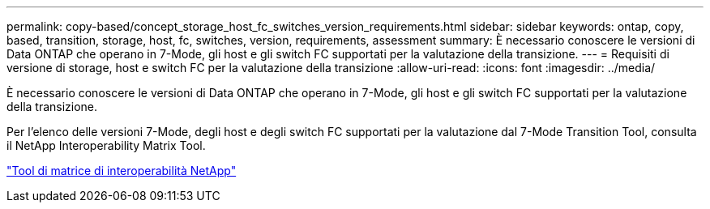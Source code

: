---
permalink: copy-based/concept_storage_host_fc_switches_version_requirements.html 
sidebar: sidebar 
keywords: ontap, copy, based, transition, storage, host, fc, switches, version, requirements, assessment 
summary: È necessario conoscere le versioni di Data ONTAP che operano in 7-Mode, gli host e gli switch FC supportati per la valutazione della transizione. 
---
= Requisiti di versione di storage, host e switch FC per la valutazione della transizione
:allow-uri-read: 
:icons: font
:imagesdir: ../media/


[role="lead"]
È necessario conoscere le versioni di Data ONTAP che operano in 7-Mode, gli host e gli switch FC supportati per la valutazione della transizione.

Per l'elenco delle versioni 7-Mode, degli host e degli switch FC supportati per la valutazione dal 7-Mode Transition Tool, consulta il NetApp Interoperability Matrix Tool.

https://mysupport.netapp.com/matrix["Tool di matrice di interoperabilità NetApp"]
